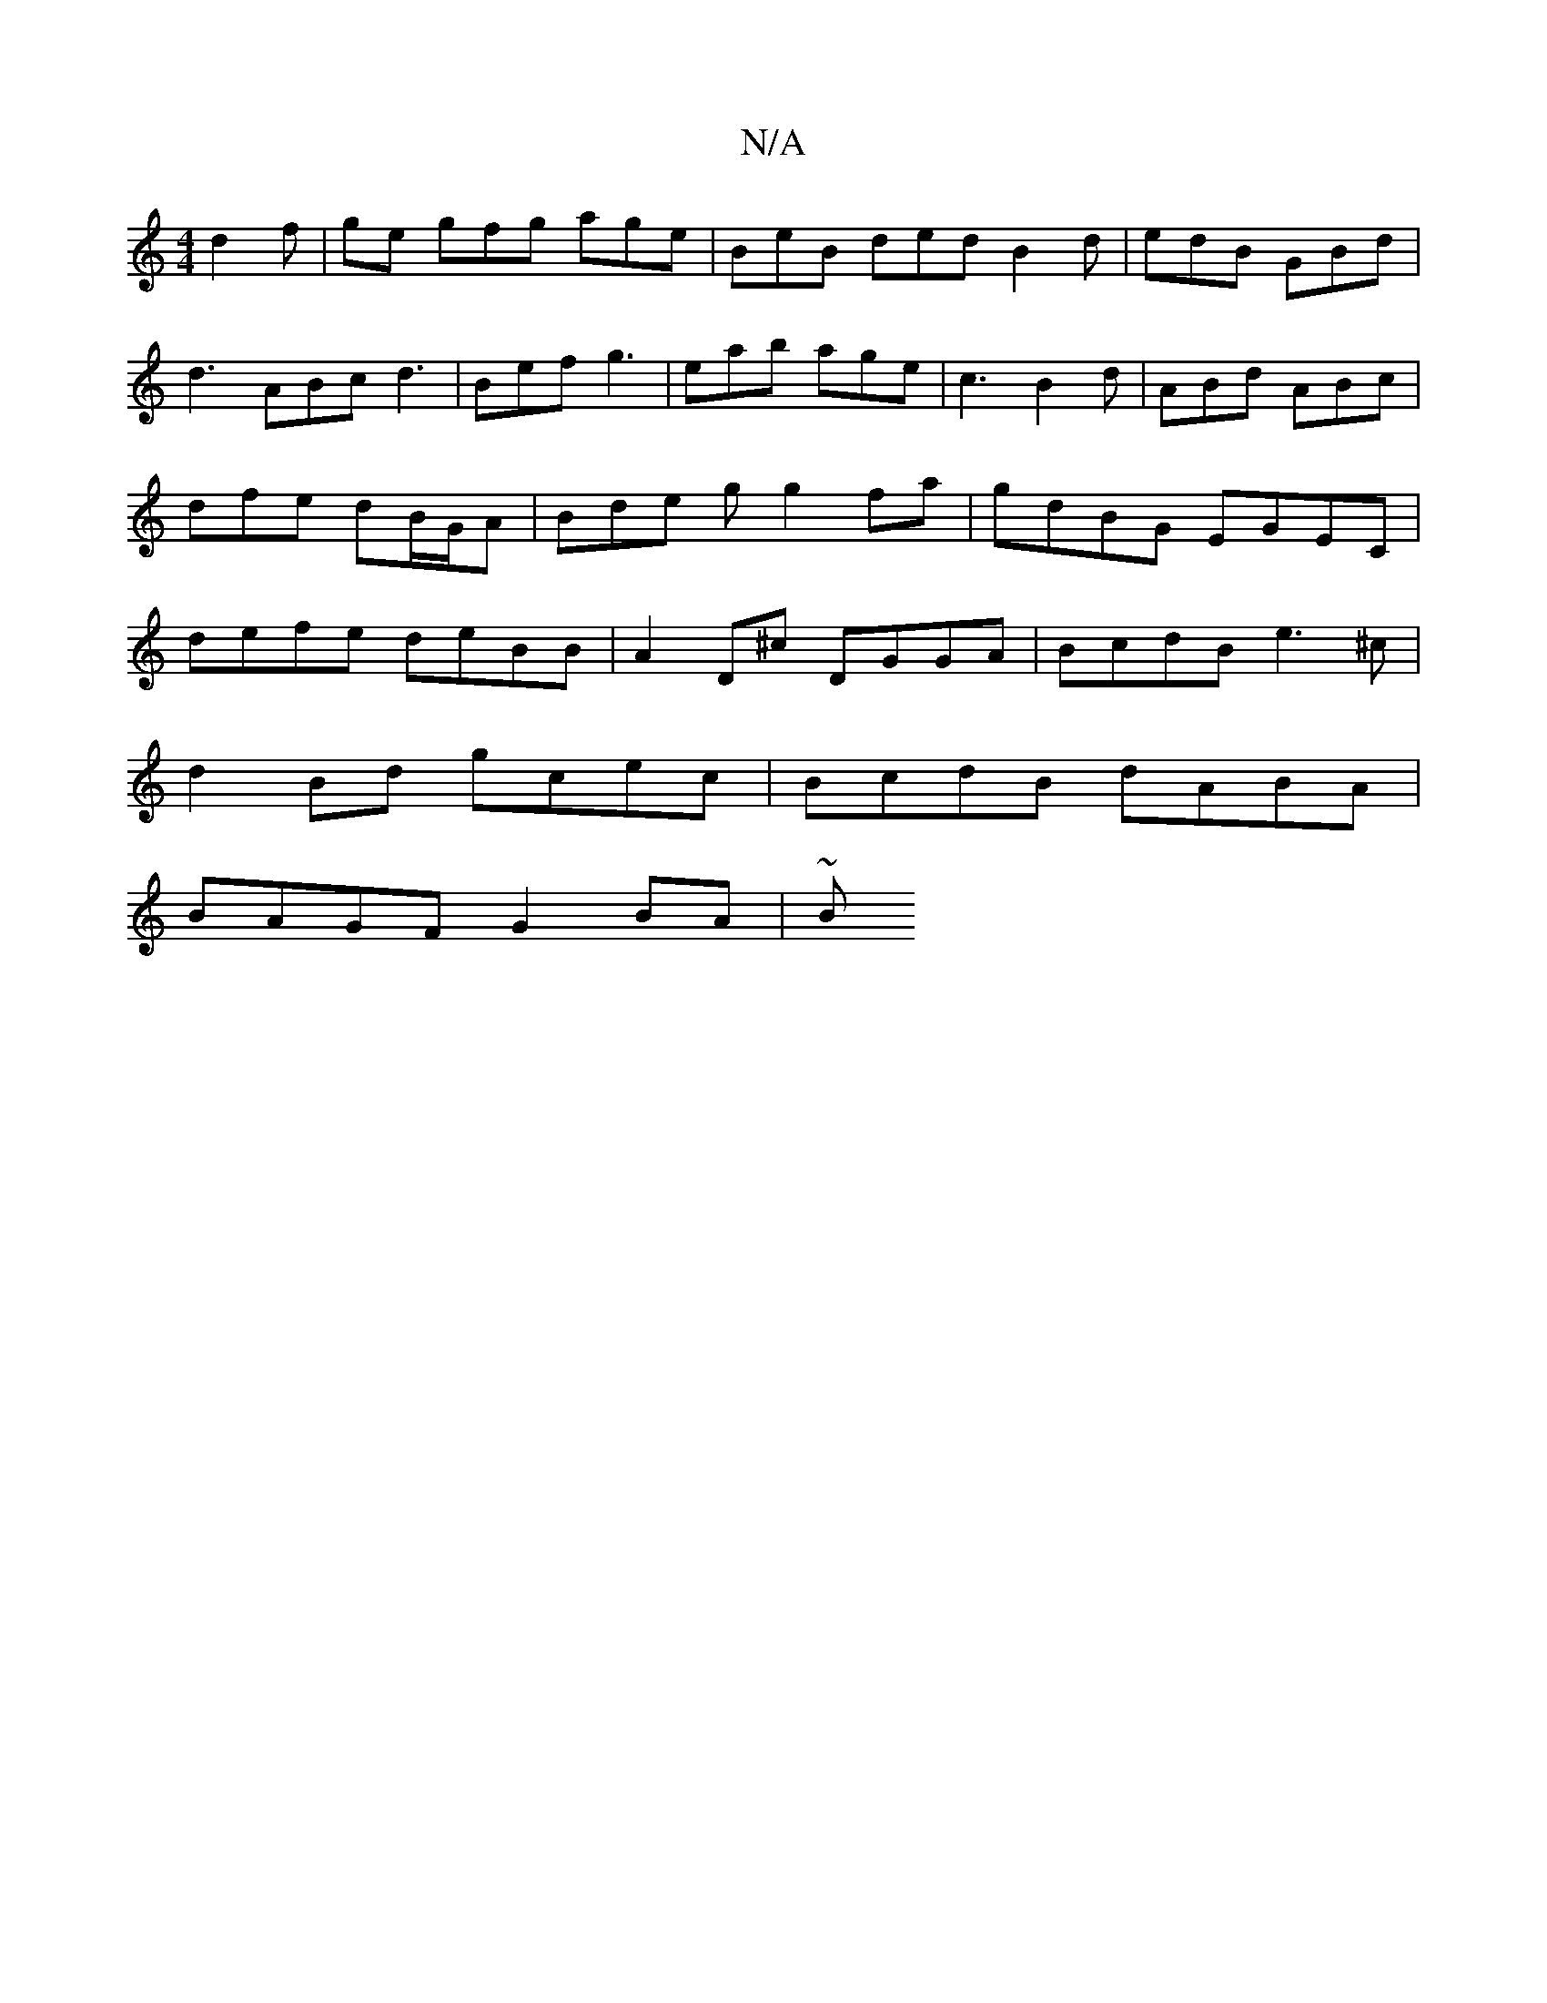 X:1
T:N/A
M:4/4
R:N/A
K:Cmajor
 d2f | ge gfg age|BeB ded B2d | edB GBd | d3 ABc d3 | Bef g3 | eab age | c3 B2d | ABd ABc | dfe dB/G/A | Bde g g2 fa | gdBG EGEC | defe deBB | A2 D^c DGGA|BcdB e3 ^c|
d2Bd gcec|BcdB dABA|
BAGF G2BA|~B